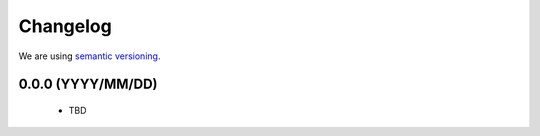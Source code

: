 Changelog
=========

We are using `semantic versioning <https://semver.org/>`_.

0.0.0 (YYYY/MM/DD)
------------------

 - TBD
